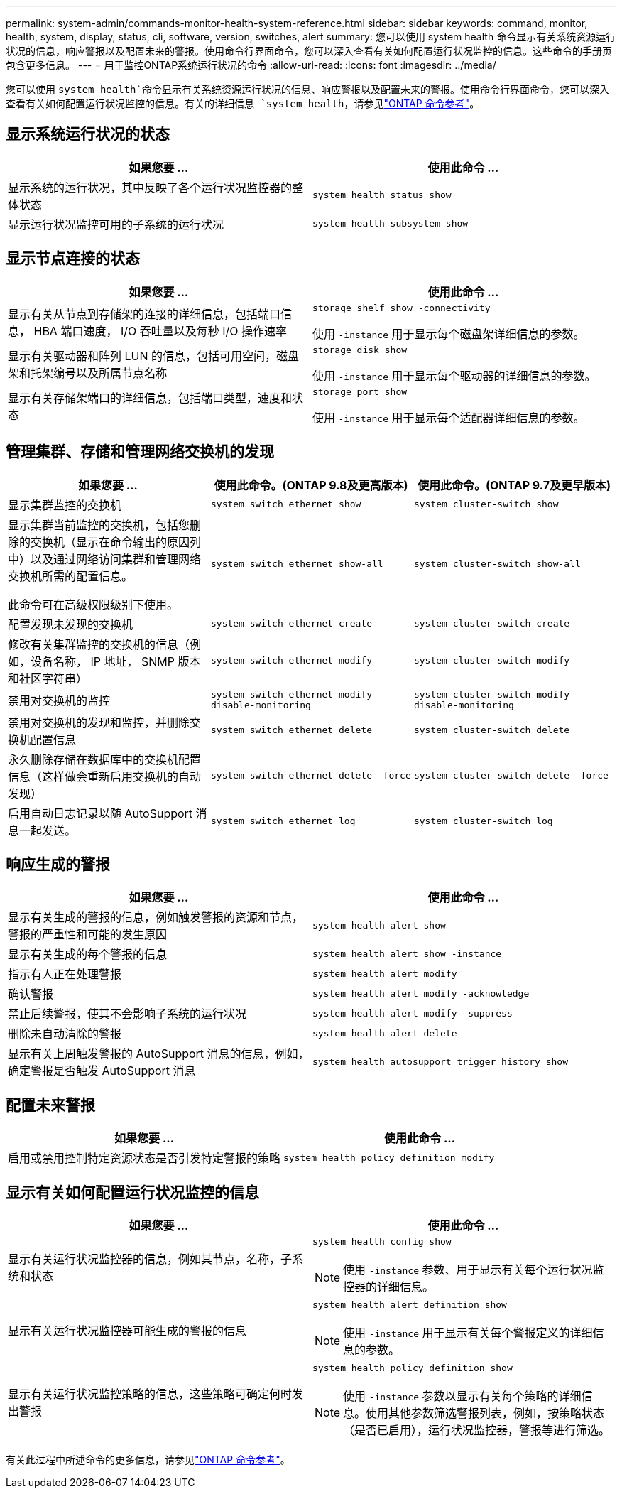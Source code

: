 ---
permalink: system-admin/commands-monitor-health-system-reference.html 
sidebar: sidebar 
keywords: command, monitor, health, system, display, status, cli, software, version, switches, alert 
summary: 您可以使用 system health 命令显示有关系统资源运行状况的信息，响应警报以及配置未来的警报。使用命令行界面命令，您可以深入查看有关如何配置运行状况监控的信息。这些命令的手册页包含更多信息。 
---
= 用于监控ONTAP系统运行状况的命令
:allow-uri-read: 
:icons: font
:imagesdir: ../media/


[role="lead"]
您可以使用 `system health`命令显示有关系统资源运行状况的信息、响应警报以及配置未来的警报。使用命令行界面命令，您可以深入查看有关如何配置运行状况监控的信息。有关的详细信息 `system health`，请参见link:https://docs.netapp.com/us-en/ontap-cli/search.html?q=system+health["ONTAP 命令参考"^]。



== 显示系统运行状况的状态

|===
| 如果您要 ... | 使用此命令 ... 


 a| 
显示系统的运行状况，其中反映了各个运行状况监控器的整体状态
 a| 
`system health status show`



 a| 
显示运行状况监控可用的子系统的运行状况
 a| 
`system health subsystem show`

|===


== 显示节点连接的状态

|===
| 如果您要 ... | 使用此命令 ... 


 a| 
显示有关从节点到存储架的连接的详细信息，包括端口信息， HBA 端口速度， I/O 吞吐量以及每秒 I/O 操作速率
 a| 
`storage shelf show -connectivity`

使用 `-instance` 用于显示每个磁盘架详细信息的参数。



 a| 
显示有关驱动器和阵列 LUN 的信息，包括可用空间，磁盘架和托架编号以及所属节点名称
 a| 
`storage disk show`

使用 `-instance` 用于显示每个驱动器的详细信息的参数。



 a| 
显示有关存储架端口的详细信息，包括端口类型，速度和状态
 a| 
`storage port show`

使用 `-instance` 用于显示每个适配器详细信息的参数。

|===


== 管理集群、存储和管理网络交换机的发现

[cols="3*"]
|===
| 如果您要 ... | 使用此命令。(ONTAP 9.8及更高版本) | 使用此命令。(ONTAP 9.7及更早版本) 


 a| 
显示集群监控的交换机
 a| 
`system switch ethernet show`
 a| 
`system cluster-switch show`



 a| 
显示集群当前监控的交换机，包括您删除的交换机（显示在命令输出的原因列中）以及通过网络访问集群和管理网络交换机所需的配置信息。

此命令可在高级权限级别下使用。
 a| 
`system switch ethernet show-all`
 a| 
`system cluster-switch show-all`



 a| 
配置发现未发现的交换机
 a| 
`system switch ethernet create`
 a| 
`system cluster-switch create`



 a| 
修改有关集群监控的交换机的信息（例如，设备名称， IP 地址， SNMP 版本和社区字符串）
 a| 
`system switch ethernet modify`
 a| 
`system cluster-switch modify`



 a| 
禁用对交换机的监控
 a| 
`system switch ethernet modify -disable-monitoring`
 a| 
`system cluster-switch modify -disable-monitoring`



 a| 
禁用对交换机的发现和监控，并删除交换机配置信息
 a| 
`system switch ethernet delete`
 a| 
`system cluster-switch delete`



 a| 
永久删除存储在数据库中的交换机配置信息（这样做会重新启用交换机的自动发现）
 a| 
`system switch ethernet delete -force`
 a| 
`system cluster-switch delete -force`



 a| 
启用自动日志记录以随 AutoSupport 消息一起发送。
 a| 
`system switch ethernet log`
 a| 
`system cluster-switch log`

|===


== 响应生成的警报

|===
| 如果您要 ... | 使用此命令 ... 


 a| 
显示有关生成的警报的信息，例如触发警报的资源和节点，警报的严重性和可能的发生原因
 a| 
`system health alert show`



 a| 
显示有关生成的每个警报的信息
 a| 
`system health alert show -instance`



 a| 
指示有人正在处理警报
 a| 
`system health alert modify`



 a| 
确认警报
 a| 
`system health alert modify -acknowledge`



 a| 
禁止后续警报，使其不会影响子系统的运行状况
 a| 
`system health alert modify -suppress`



 a| 
删除未自动清除的警报
 a| 
`system health alert delete`



 a| 
显示有关上周触发警报的 AutoSupport 消息的信息，例如，确定警报是否触发 AutoSupport 消息
 a| 
`system health autosupport trigger history show`

|===


== 配置未来警报

|===
| 如果您要 ... | 使用此命令 ... 


 a| 
启用或禁用控制特定资源状态是否引发特定警报的策略
 a| 
`system health policy definition modify`

|===


== 显示有关如何配置运行状况监控的信息

|===
| 如果您要 ... | 使用此命令 ... 


 a| 
显示有关运行状况监控器的信息，例如其节点，名称，子系统和状态
 a| 
`system health config show`

[NOTE]
====
使用 `-instance` 参数、用于显示有关每个运行状况监控器的详细信息。

====


 a| 
显示有关运行状况监控器可能生成的警报的信息
 a| 
`system health alert definition show`

[NOTE]
====
使用 `-instance` 用于显示有关每个警报定义的详细信息的参数。

====


 a| 
显示有关运行状况监控策略的信息，这些策略可确定何时发出警报
 a| 
`system health policy definition show`

[NOTE]
====
使用 `-instance` 参数以显示有关每个策略的详细信息。使用其他参数筛选警报列表，例如，按策略状态（是否已启用），运行状况监控器，警报等进行筛选。

====
|===
有关此过程中所述命令的更多信息，请参见link:https://docs.netapp.com/us-en/ontap-cli/["ONTAP 命令参考"^]。
